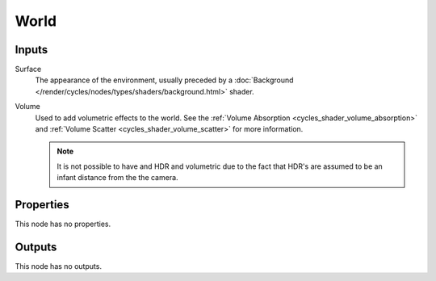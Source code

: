 
*****
World
*****

Inputs
======

Surface
   The appearance of the environment,
   usually preceded by a :doc:`Background </render/cycles/nodes/types/shaders/background.html>` shader.
Volume
   Used to add volumetric effects to the world. See the :ref:`Volume Absorption <cycles_shader_volume_absorption>`
   and :ref:`Volume Scatter <cycles_shader_volume_scatter>` for more information.

   .. note::

      It is not possible to have and HDR and volumetric due to the fact that
      HDR's are assumed to be an infant distance from the the camera.


Properties
==========

This node has no properties.


Outputs
=======

This node has no outputs.
